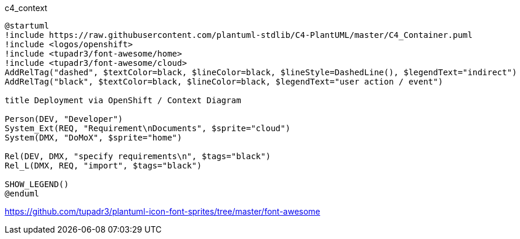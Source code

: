 .c4_context
[plantuml,file="c4_context.png"]
----
@startuml
!include https://raw.githubusercontent.com/plantuml-stdlib/C4-PlantUML/master/C4_Container.puml
!include <logos/openshift>
!include <tupadr3/font-awesome/home>
!include <tupadr3/font-awesome/cloud>
AddRelTag("dashed", $textColor=black, $lineColor=black, $lineStyle=DashedLine(), $legendText="indirect")
AddRelTag("black", $textColor=black, $lineColor=black, $legendText="user action / event")

title Deployment via OpenShift / Context Diagram

Person(DEV, "Developer")
System_Ext(REQ, "Requirement\nDocuments", $sprite="cloud")
System(DMX, "DoMoX", $sprite="home")

Rel(DEV, DMX, "specify requirements\n", $tags="black")
Rel_L(DMX, REQ, "import", $tags="black")

SHOW_LEGEND()
@enduml
----

https://github.com/tupadr3/plantuml-icon-font-sprites/tree/master/font-awesome